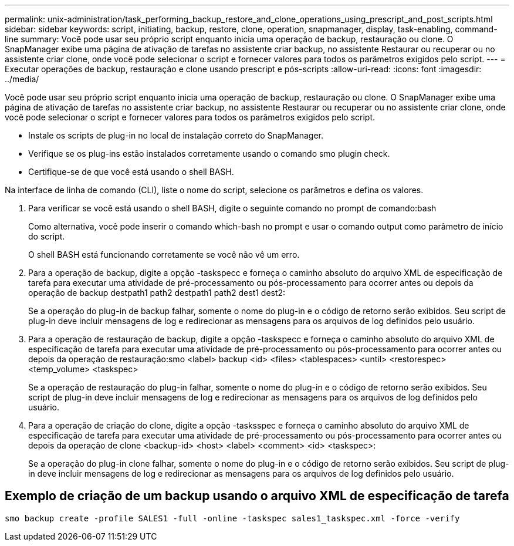 ---
permalink: unix-administration/task_performing_backup_restore_and_clone_operations_using_prescript_and_post_scripts.html 
sidebar: sidebar 
keywords: script, initiating, backup, restore, clone, operation, snapmanager, display, task-enabling, command-line 
summary: Você pode usar seu próprio script enquanto inicia uma operação de backup, restauração ou clone. O SnapManager exibe uma página de ativação de tarefas no assistente criar backup, no assistente Restaurar ou recuperar ou no assistente criar clone, onde você pode selecionar o script e fornecer valores para todos os parâmetros exigidos pelo script. 
---
= Executar operações de backup, restauração e clone usando prescript e pós-scripts
:allow-uri-read: 
:icons: font
:imagesdir: ../media/


[role="lead"]
Você pode usar seu próprio script enquanto inicia uma operação de backup, restauração ou clone. O SnapManager exibe uma página de ativação de tarefas no assistente criar backup, no assistente Restaurar ou recuperar ou no assistente criar clone, onde você pode selecionar o script e fornecer valores para todos os parâmetros exigidos pelo script.

* Instale os scripts de plug-in no local de instalação correto do SnapManager.
* Verifique se os plug-ins estão instalados corretamente usando o comando smo plugin check.
* Certifique-se de que você está usando o shell BASH.


Na interface de linha de comando (CLI), liste o nome do script, selecione os parâmetros e defina os valores.

. Para verificar se você está usando o shell BASH, digite o seguinte comando no prompt de comando:bash
+
Como alternativa, você pode inserir o comando which-bash no prompt e usar o comando output como parâmetro de início do script.

+
O shell BASH está funcionando corretamente se você não vê um erro.

. Para a operação de backup, digite a opção -taskspecc e forneça o caminho absoluto do arquivo XML de especificação de tarefa para executar uma atividade de pré-processamento ou pós-processamento para ocorrer antes ou depois da operação de backup destpath1 path2 destpath1 path2 dest1 dest2:
+
Se a operação do plug-in de backup falhar, somente o nome do plug-in e o código de retorno serão exibidos. Seu script de plug-in deve incluir mensagens de log e redirecionar as mensagens para os arquivos de log definidos pelo usuário.

. Para a operação de restauração de backup, digite a opção -taskspecc e forneça o caminho absoluto do arquivo XML de especificação de tarefa para executar uma atividade de pré-processamento ou pós-processamento para ocorrer antes ou depois da operação de restauração:smo <label> backup <id> <files> <tablespaces> <until> <restorespec> <temp_volume> <taskspec>
+
Se a operação de restauração do plug-in falhar, somente o nome do plug-in e o código de retorno serão exibidos. Seu script de plug-in deve incluir mensagens de log e redirecionar as mensagens para os arquivos de log definidos pelo usuário.

. Para a operação de criação do clone, digite a opção -tasksspec e forneça o caminho absoluto do arquivo XML de especificação de tarefa para executar uma atividade de pré-processamento ou pós-processamento para ocorrer antes ou depois da operação de clone <backup-id> <host> <label> <comment> <id> <taskspec>:
+
Se a operação do plug-in clone falhar, somente o nome do plug-in e o código de retorno serão exibidos. Seu script de plug-in deve incluir mensagens de log e redirecionar as mensagens para os arquivos de log definidos pelo usuário.





== Exemplo de criação de um backup usando o arquivo XML de especificação de tarefa

[listing]
----
smo backup create -profile SALES1 -full -online -taskspec sales1_taskspec.xml -force -verify
----